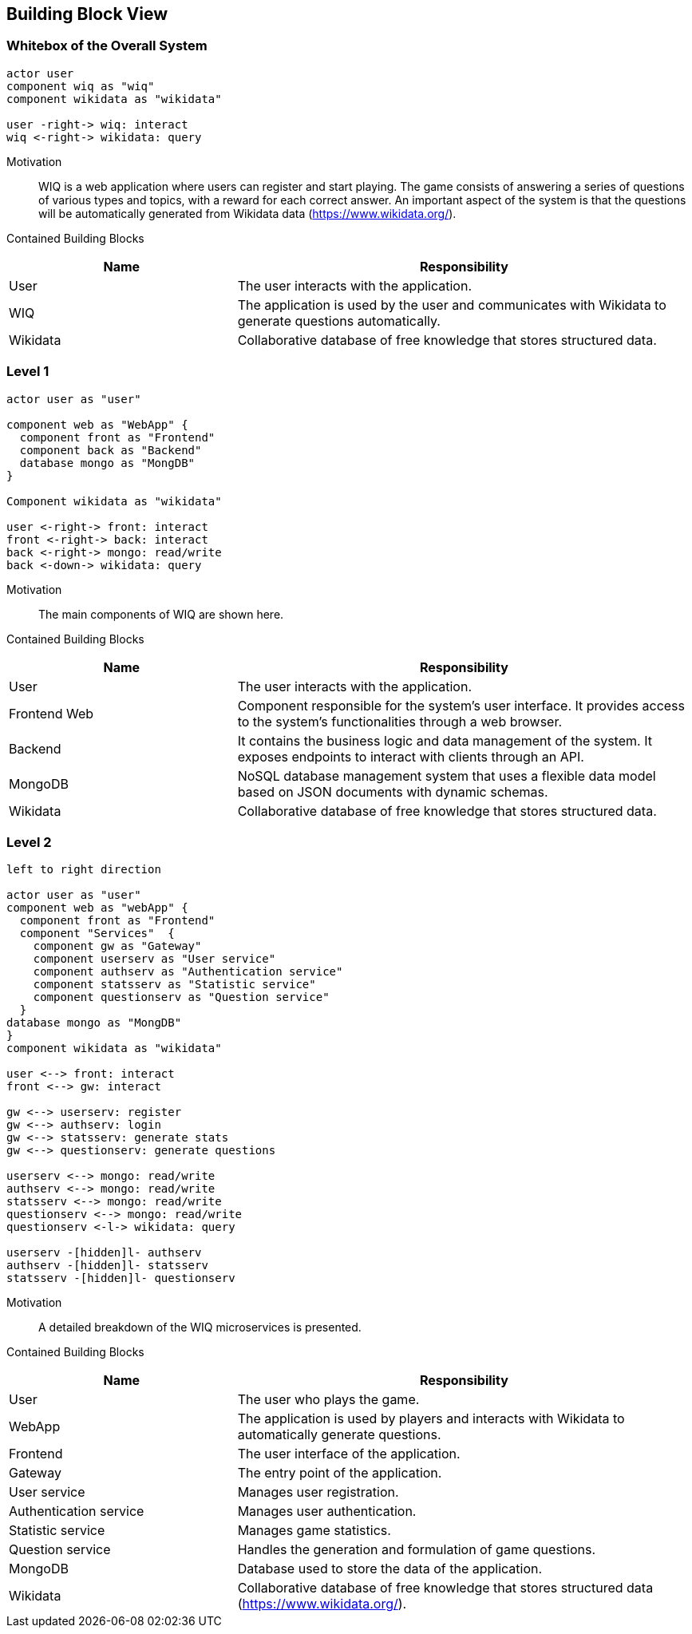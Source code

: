 [[section-building-block-view]]

== Building Block View

=== Whitebox of the Overall System 
[plantuml, "whitebox_overall_system", svg]
----
actor user
component wiq as "wiq"
component wikidata as "wikidata"

user -right-> wiq: interact
wiq <-right-> wikidata: query
----

Motivation::
WIQ is a web application where users can register and start playing. The game consists of answering a series of questions of various types and topics, with a reward for each correct answer. An important aspect of the system is that the questions will be automatically generated from Wikidata data (https://www.wikidata.org/).

Contained Building Blocks::
[cols="1,2" options="header"]
|===
| Name | Responsibility
| User | The user interacts with the application.
| WIQ | The application is used by the user and communicates with Wikidata to generate questions automatically.
| Wikidata | Collaborative database of free knowledge that stores structured data.
|===

=== Level 1
[plantuml, "level_1", svg]
----
actor user as "user"

component web as "WebApp" {  
  component front as "Frontend"
  component back as "Backend"
  database mongo as "MongDB"      
}

Component wikidata as "wikidata"

user <-right-> front: interact
front <-right-> back: interact
back <-right-> mongo: read/write
back <-down-> wikidata: query
----

Motivation::
The main components of WIQ are shown here.

Contained Building Blocks::
[cols="1,2" options="header"]
|===
| Name | Responsibility
| User | The user interacts with the application.
| Frontend Web | Component responsible for the system's user interface. It provides access to the system's functionalities through a web browser.
| Backend | It contains the business logic and data management of the system. It exposes endpoints to interact with clients through an API.
| MongoDB | NoSQL database management system that uses a flexible data model based on JSON documents with dynamic schemas.
| Wikidata | Collaborative database of free knowledge that stores structured data.
|===

=== Level 2
[plantuml, "level_2", svg]
----
left to right direction

actor user as "user"
component web as "webApp" { 
  component front as "Frontend"
  component "Services"  {
    component gw as "Gateway"
    component userserv as "User service"
    component authserv as "Authentication service"
    component statsserv as "Statistic service"
    component questionserv as "Question service"
  }
database mongo as "MongDB"      
}
component wikidata as "wikidata"

user <--> front: interact
front <--> gw: interact

gw <--> userserv: register
gw <--> authserv: login
gw <--> statsserv: generate stats
gw <--> questionserv: generate questions

userserv <--> mongo: read/write
authserv <--> mongo: read/write
statsserv <--> mongo: read/write
questionserv <--> mongo: read/write
questionserv <-l-> wikidata: query

userserv -[hidden]l- authserv
authserv -[hidden]l- statsserv
statsserv -[hidden]l- questionserv
----

Motivation::
A detailed breakdown of the WIQ microservices is presented.

Contained Building Blocks::
[cols="1,2" options="header"]
|===
| Name | Responsibility
| User 
| The user who plays the game.
| WebApp 
| The application is used by players and interacts with Wikidata to automatically generate questions.
| Frontend
| The user interface of the application.
| Gateway
| The entry point of the application.
| User service
| Manages user registration.
| Authentication service
| Manages user authentication.
| Statistic service
| Manages game statistics.
| Question service
| Handles the generation and formulation of game questions.
| MongoDB
| Database used to store the data of the application.
| Wikidata 
| Collaborative database of free knowledge that stores structured data (https://www.wikidata.org/).
|===
